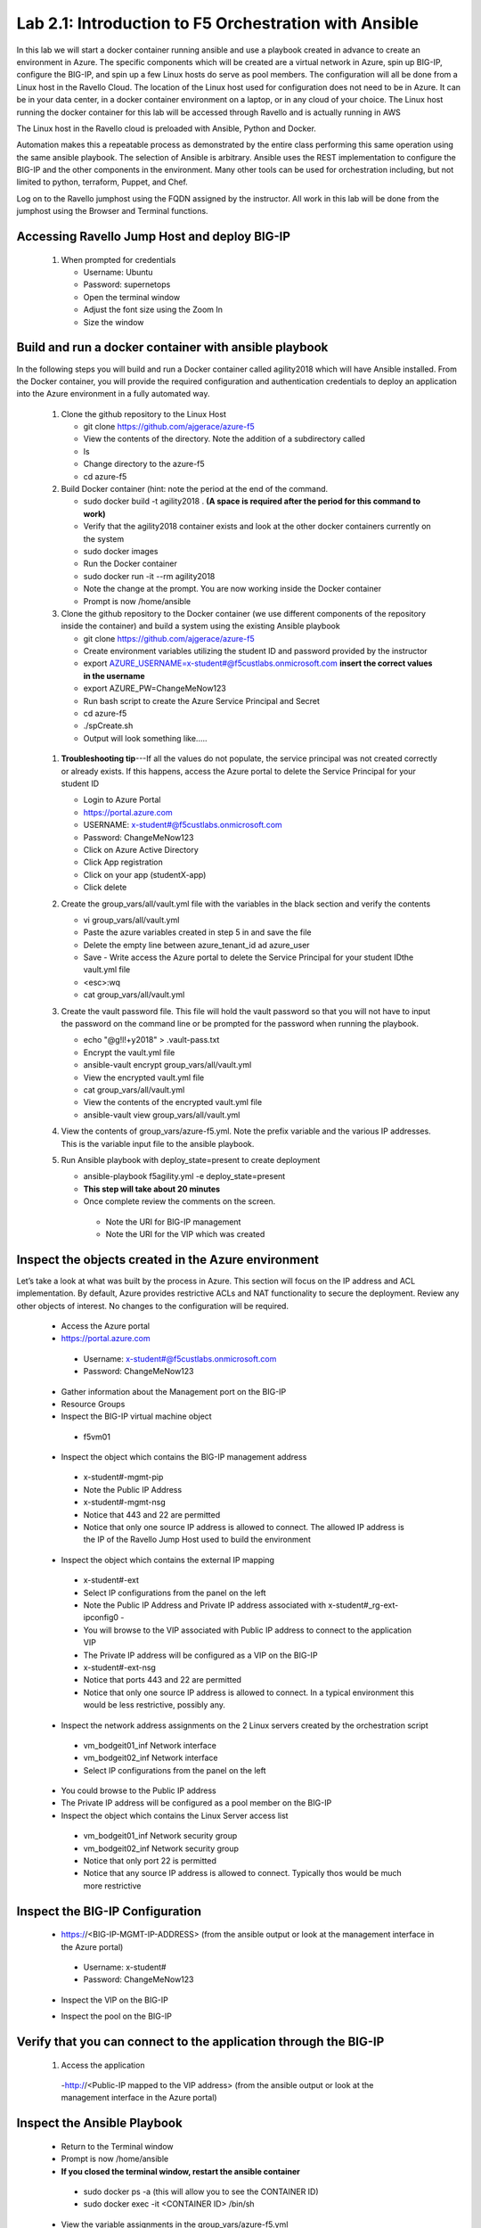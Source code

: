  
Lab 2.1: Introduction to F5 Orchestration with Ansible 
======================================================

In this lab we will start a docker container running ansible and use a playbook created in advance to create an environment in Azure. The specific components which will be created are a virtual network in Azure, spin up BIG-IP, configure the BIG-IP, and spin up a few Linux hosts do serve as pool members. The configuration will all be done from a Linux host in the Ravello Cloud. The location of the Linux host used for configuration does not need to be in Azure. It can be in your data center, in a docker container environment on a laptop, or in any cloud of your choice. The Linux host running the docker container for this lab will be accessed through Ravello and is actually running in AWS

The Linux host in the Ravello cloud is preloaded with Ansible, Python and Docker. 

Automation makes this a repeatable process as demonstrated by the entire class performing this same operation using the same ansible playbook. The selection of Ansible is arbitrary. Ansible uses the REST implementation to configure the BIG-IP and the other components in the environment. Many other tools can be used for orchestration including, but not limited to python, terraform, Puppet, and Chef. 

Log on to the Ravello jumphost using the FQDN assigned by the instructor. All work in this lab will be done from the jumphost using the Browser and Terminal functions. 

   |image3|

Accessing Ravello Jump Host and deploy BIG-IP
~~~~~~~~~~~~~~~~~~~~~~~~~~~~~~~~~~~~~~~~~~~~~~~~~~~~~~~~~~~~~~~~~~~~~~~~~~~~~~~~~~~~~~~~~~~~~~~~~~~~

 #. When prompted for credentials

    - Username: Ubuntu
    - Password: supernetops
    - Open the terminal window
    - Adjust the font size using the Zoom In
    - Size the window
   
Build and run a docker container with ansible playbook
~~~~~~~~~~~~~~~~~~~~~~~~~~~~~~~~~~~~~~~~~~~~~~~~~~~~~~~~~~~~~~~~~~~~~~~~~~~~~~~~~~~~~~~~~~~~~~~~~~~~
In the following steps you will build and run a Docker container called agility2018 which will have Ansible installed. From the Docker container, you will provide the required configuration and authentication credentials to deploy an application into the Azure environment in a fully automated way. 

 #. Clone the github repository to the Linux Host

    - git clone https://github.com/ajgerace/azure-f5 
    - View the contents of the directory. Note the addition of a subdirectory called 
    - ls 
    - Change directory to the azure-f5
    - cd azure-f5
 #. Build Docker container (hint: note the period at the end of the command.  

    - sudo docker build -t agility2018 . **(A space is required after the period for this command to work)**
    - Verify that the agility2018 container exists and look at the other docker containers currently on the system
    - sudo docker images
    - Run the Docker container
    - sudo docker run -it --rm agility2018
    - Note the change at the prompt. You are now working inside the Docker container
    - Prompt is now /home/ansible
   
 #. Clone the github repository to the Docker container (we use different components of the repository inside the container) and build a system using the existing Ansible playbook

    - git clone https://github.com/ajgerace/azure-f5
    - Create environment variables utilizing the student ID and password provided by the instructor
    - export AZURE_USERNAME=x-student#@f5custlabs.onmicrosoft.com  **insert the correct values in the username**
    - export AZURE_PW=ChangeMeNow123
    - Run bash script to create the Azure Service Principal and Secret
    - cd azure-f5
    - ./spCreate.sh
    - Output will look something like.....

   |image201|

 #. **Troubleshooting tip**---If all the values do not populate, the service principal was not created correctly or already exists. If this happens, access the Azure portal to delete the Service Principal for your student ID
	 
    - Login to Azure Portal
    - https://portal.azure.com
    - USERNAME: x-student#@f5custlabs.onmicrosoft.com
    - Password: ChangeMeNow123
    - Click on Azure Active Directory
    - Click App registration
    - Click on your app  (studentX-app)
    - Click delete

 #. Create the group_vars/all/vault.yml file with the variables in the black section and verify the contents

    - vi group_vars/all/vault.yml 
    - Paste the azure variables created in step 5 in and save the file
    - Delete the empty line between azure_tenant_id ad azure_user
    - Save - Write access the Azure portal to delete the Service Principal for your student IDthe vault.yml file
    - <esc>:wq
    - cat group_vars/all/vault.yml

 #. Create the vault password file. This file will hold the vault password so that you will not have to input the password on the command line or be prompted for the password when running the playbook.

    - echo "@g!l!+y2018" > .vault-pass.txt
    - Encrypt the vault.yml file
    - ansible-vault encrypt group_vars/all/vault.yml
    - View the encrypted vault.yml file 
    - cat group_vars/all/vault.yml
    - View the contents of the encrypted vault.yml file 
    - ansible-vault view group_vars/all/vault.yml
 #. View the contents of group_vars/azure-f5.yml. Note the prefix variable and the various IP addresses. This is the variable input file to the ansible playbook. 

 #. Run Ansible playbook with deploy_state=present to create deployment

    - ansible-playbook f5agility.yml -e deploy_state=present
    - **This step will take about 20 minutes**
    - Once complete review the comments on the screen. 
     - Note the URI for BIG-IP management
     - Note the URI for the VIP which was created
   |image202|

Inspect the objects created in the Azure environment
~~~~~~~~~~~~~~~~~~~~~~~~~~~~~~~~~~~~~~~~~~~~~~~~~~~~~~~~~~~~~~~~~~~~~~~~~~~~~~~~~~~~~~~~~~~~~~~~~~~~

Let’s take a look at what was built by the process in Azure. This section will focus on the IP address and ACL implementation. By default, Azure provides restrictive ACLs and NAT functionality to secure the deployment.  Review any other objects of interest. No changes to the configuration will be required. 

   - Access the Azure portal
   - https://portal.azure.com 
    - Username: x-student#@f5custlabs.onmicrosoft.com
    - Password: ChangeMeNow123
   - Gather information about the Management port on the BIG-IP 
   - Resource Groups
   - Inspect the BIG-IP virtual machine object
    - f5vm01
   - Inspect the object which contains the BIG-IP management address
    - x-student#-mgmt-pip
    - Note the Public IP Address    
    - x-student#-mgmt-nsg
    - Notice that 443 and 22 are permitted
    - Notice that only one source IP address is allowed to connect. The allowed IP address is the IP of the Ravello Jump Host used to build the environment    
   - Inspect the object which contains the external IP mapping
    - x-student#-ext
    - Select IP configurations from the panel on the left
    - Note the Public IP Address and Private IP address associated with x-student#_rg-ext-ipconfig0 -  
    - You will browse to the VIP associated with Public IP address  to connect  to the application VIP
    - The Private IP address will be configured as a VIP on the BIG-IP
    - x-student#-ext-nsg
    - Notice that ports 443 and 22 are permitted
    - Notice that only one source IP address is allowed to connect. In a typical environment this would be less restrictive, possibly any.
   - Inspect the network  address assignments on the 2 Linux servers created by the orchestration script
    - vm_bodgeit01_inf  	Network interface
    - vm_bodgeit02_inf	Network interface		
    - Select IP configurations from the panel on the left
   - You could  browse to the Public IP address  
   - The Private IP address will be configured as a pool member on the BIG-IP
   - Inspect the object which contains the Linux Server access list
    - vm_bodgeit01_inf  	Network security group
    - vm_bodgeit02_inf	Network security group
    - Notice that only port 22 is permitted
    - Notice that any source IP address is allowed to connect. Typically thos would be much more restrictive


Inspect the BIG-IP Configuration
~~~~~~~~~~~~~~~~~~~~~~~~~~~~~~~~~~~~~~~~~~~~~~~~~~~~~~~~~~~~~~~~~~~~~~~~~~~~~~~~~~~~~~~~~~~~~~~~~~~~

   - https://<BIG-IP-MGMT-IP-ADDRESS> (from the ansible output or look at the management interface in the Azure portal)
    - Username: x-student#
    - Password: ChangeMeNow123
   - Inspect the VIP on the BIG-IP
   |image203|  
   
   - Inspect the pool on the BIG-IP
   |image204|
Verify that you can connect to the application through the BIG-IP
~~~~~~~~~~~~~~~~~~~~~~~~~~~~~~~~~~~~~~~~~~~~~~~~~~~~~~~~~~~~~~~~~~~~~~~~~~~~~~~~~~~~~~~~~~~~~~~~~~~~

 #. Access the application

   -http://<Public-IP mapped to the VIP address> (from the ansible output or look at the management interface in the Azure portal)


Inspect the Ansible Playbook
~~~~~~~~~~~~~~~~~~~~~~~~~~~~~~~~~~~~~~~~~~~~~~~~~~~~~~~~~~~~~~~~~~~~~~~~~~~~~~~~~~~~~~~~~~~~~~~~~~~~

   - Return to the Terminal window
   - Prompt is now /home/ansible
   - **If you closed the terminal window, restart the ansible container**
    - sudo docker ps -a (this will allow you to see the CONTAINER ID)
    - sudo docker exec -it <CONTAINER ID> /bin/sh
   - View the variable assignments in the group_vars/azure-f5.yml
   - cat group_vars/azure-f5.yml
   - View the f5agility.yml file. This is the Ansible code which controls the execution of the individual playbooks. Playbooks are referred to as roles in this file. 
   - cd azure-f5
   - cat f5agility.yml |more
   - View the directories where the playbooks are stored
    - cd roles
    - ls
   - Inspect a few of the playbooks
    - cd <subdirectory>/tasks
    - cat main.yml | more
    
Add a VIP to the existing Application environment
~~~~~~~~~~~~~~~~~~~~~~~~~~~~~~~~~~~~~~~~~~~~~~~~~~~~~~~~~~~~~~~~~~~~~~~~~~~~~~~~~~~~~~~~~~~~~~~~~~~~
#. In the following steps we will use Ansible to add a Public to Private IP mapping and create an additional VIP on the BIG-IP

    - Return to the Terminal window
    - Navigate to  /home/ansible/azure-f5
    - To add secondary IP to the Azure environment you will run another playbook
    - ansible-playbook -i notahost, f5agility_add_ip.yml -e deploy_state=present
    - To create second vip on the existing BIG-IP you will run another playbook
    - ansible-playbook -i notahost, f5agility_create_vs2.yml -e deploy_state=present
   
#. Let’s take a look at the Ansible Playbooks used to create the objects (Public IP in Azure and a VIP on the BIG_IP) 

    - Inspect the following files from the /home/ansible/azure-f5 directory. The first 4 are used to create the Azure components and the last 3 are used to create the VIP on the BIG-IP

    - f5agility_add_ip.yml
    - group_vars/azure-f5.yml
    - group_vars/ipconfigs.yml
    - roles/add_priv_ip/tasks/main.yml
    - f5agility_create_vs2.yml
    - group_vars/azure-f5.yml
    - roles/create_vs2/tasks/main.yml
#. Let’s take a look at the configuration changes on ther BIG-IP and the Azure environmet

    - Access BIG-IP Management interface
     - Username: x-student#
     - Password: ChangeMeNow123
    - Local Traffic>>Virtual Servers>>Virtual Server List
    - Note that bodgedit_vs2 is present. IP address 10.0.10.247
    - Access the Azure portal
    - https://portal.azure.com 
     - Username: x-student#@f5custlabs.onmicrosoft.com
     - Password: ChangeMeNow123
     - Inspect the external network interface in Azure
     - Resource Groups
     - Select your Resource Group  <x-student#_rg>
     - Inspect the BIG-IP virtual machine Network Interface object
     - x-student#-ext
     - IP Configurations from the tool list on the left of the screen
     - Note the Public IP associated with 10.0.10.247

Test the newly created VIP
~~~~~~~~~~~~~~~~~~~~~~~~~~

   - Open a new browser window
   - http://<public_IP associated with 10.0.10.247>
   
Destroy the environment and verify that the objects were deleted
~~~~~~~~~~~~~~~~~~~~~~~~~~~~~~~~~~~~~~~~~~~~~~~~~~~~~~~~~~~~~~~~

   - Run the ansible playbook with deploy_state=absent 
   - ansible-playbook f5agility.yml -e deploy_state=absent
   - **This step takes about 15 minutes**
   - Access the Azure portal
   - https://portal.azure.com 
   - Username: x-student#@f5custlabs.onmicrosoft.com
   - Password: ChangeMeNow123
   - Verify that the Resource group and associated objects is removed



.. |image3| image:: /_static/class1/image3.png
   :width: 3.40625in
   :height: 4.04167in
.. |image202| image:: /_static/class1/image202.png
   :width: 5.40625in
   :height: 2.04167in
.. |image201| image:: /_static/class1/image201.png
   :width: 5.40625in
   :height: 4.04167in
.. |image203| image:: /_static/class1/image203.png
   :width: 5.40625in
   :height: 3.04167in
.. |image204| image:: /_static/class1/image204.png
   :width: 4.94792in
   :height: 6.20833in
.. |image106| image:: /_static/class1/image106.png
   :width: 6.32292in
   :height: 3.05208in

